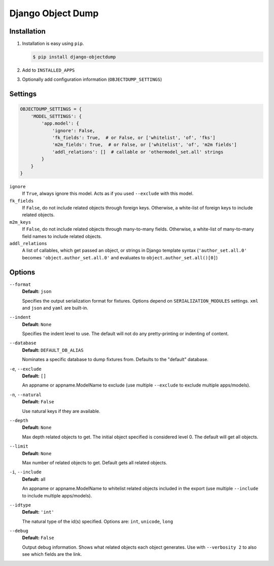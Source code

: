 ==================
Django Object Dump
==================

Installation
============

#. Installation is easy using ``pip``\ .

   .. code-block:: bash

      $ pip install django-objectdump

#. Add to ``INSTALLED_APPS``

#. Optionally add configuration information (``OBJECTDUMP_SETTINGS``\ )


Settings
========

.. code-block:: python

   OBJECTDUMP_SETTINGS = {
       'MODEL_SETTINGS': {
           'app.model': {
               'ignore': False,
               'fk_fields': True,  # or False, or ['whitelist', 'of', 'fks']
               'm2m_fields': True,  # or False, or ['whitelist', 'of', 'm2m fields']
               'addl_relations': []  # callable or 'othermodel_set.all' strings
           }
       }
   }


``ignore``
    If ``True``\ , always ignore this model. Acts as if you used ``--exclude`` with this model.

``fk_fields``
    If ``False``\ , do not include related objects through foreign keys. Otherwise, a white-list of foreign keys to include related objects.

``m2m_keys``
    If ``False``\ , do not include related objects through many-to-many fields. Otherwise, a white-list of many-to-many field names to include related objects.

``addl_relations``
    A list of callables, which get passed an object, or strings in Django template syntax (``'author_set.all.0'`` becomes ``'object.author_set.all.0'`` and evaluates to ``object.author_set.all()[0]``\ )

Options
=======

``--format``
    **Default:** ``json``

    Specifies the output serialization format for fixtures. Options depend on ``SERIALIZATION_MODULES`` settings. ``xml`` and ``json`` and ``yaml`` are built-in.

``--indent``
    **Default:** ``None``

    Specifies the indent level to use. The default will not do any pretty-printing or indenting of content.

``--database``
    **Default:** ``DEFAULT_DB_ALIAS``

    Nominates a specific database to dump fixtures from. Defaults to the "default" database.

``-e``\ , ``--exclude``
    **Default:** ``[]``

    An appname or appname.ModelName to exclude (use multiple ``--exclude`` to exclude multiple apps/models).

``-n``\ , ``--natural``
    **Default:** ``False``

    Use natural keys if they are available.

``--depth``
    **Default:** ``None``

    Max depth related objects to get. The initial object specified is considered level 0. The default will get all objects.

``--limit``
    **Default:** ``None``

    Max number of related objects to get. Default gets all related objects.

``-i``\ , ``--include``
    **Default:** all

    An appname or appname.ModelName to whitelist related objects included in the export (use multiple ``--include`` to include multiple apps/models).

``--idtype``
    **Default:** ``'int'``

    The natural type of the id(s) specified. Options are: ``int``, ``unicode``, ``long``

``--debug``
    **Default:** ``False``

    Output debug information. Shows what related objects each object generates. Use with ``--verbosity 2`` to also see which fields are the link.


